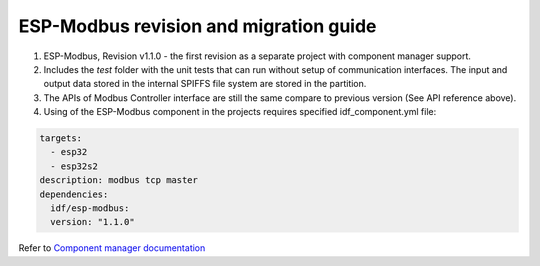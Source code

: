 

ESP-Modbus revision and migration guide
---------------------------------------

1. ESP-Modbus, Revision v1.1.0 - the first revision as a separate project with component manager support.

2. Includes the `test` folder with the unit tests that can run without setup of communication interfaces. The input and output data stored in the internal SPIFFS file system are stored in the partition.

3. The APIs of Modbus Controller interface are still the same compare to previous version (See API reference above).

4. Using of the ESP-Modbus component in the projects requires specified idf_component.yml file:

.. code-block:: cpp

    targets:
      - esp32
      - esp32s2
    description: modbus tcp master
    dependencies:
      idf/esp-modbus:
      version: "1.1.0"


Refer to `Component manager documentation <https://docs.espressif.com/projects/esp-idf/en/latest/esp32/api-guides/tools/idf-component-manager.html>`__


